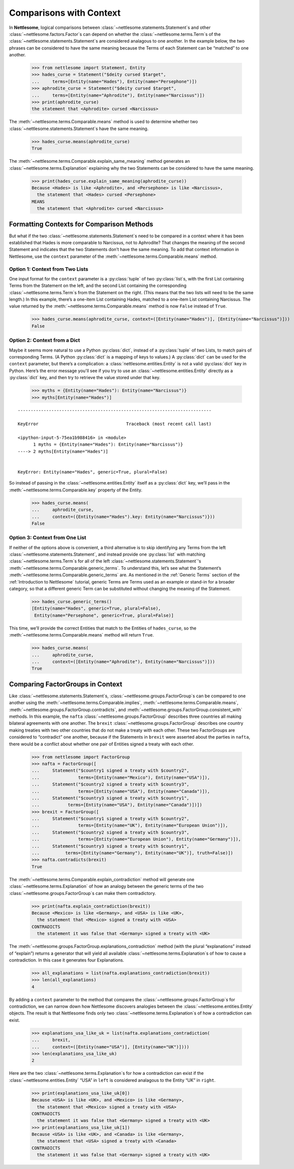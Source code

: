 .. _Comparisons with Context:

Comparisons with Context
========================

In **Nettlesome**, logical comparisons
between :class:`~nettlesome.statements.Statement`\s and other
:class:`~nettlesome.factors.Factor`\s can depend on whether
the :class:`~nettlesome.terms.Term`\s of the
:class:`~nettlesome.statements.Statement`\s are considered
analagous to one another. In the example below, the two phrases can be
considered to have the same meaning because the Terms of each Statement
can be “matched” to one another.

    >>> from nettlesome import Statement, Entity
    >>> hades_curse = Statement("$deity cursed $target",
    ...     terms=[Entity(name="Hades"), Entity(name="Persephone")])
    >>> aphrodite_curse = Statement("$deity cursed $target",
    ...     terms=[Entity(name="Aphrodite"), Entity(name="Narcissus")])
    >>> print(aphrodite_curse)
    the statement that <Aphrodite> cursed <Narcissus>

The :meth:`~nettlesome.terms.Comparable.means` method is used to determine
whether two :class:`~nettlesome.statements.Statement`\s have the same meaning.

    >>> hades_curse.means(aphrodite_curse)
    True

The :meth:`~nettlesome.terms.Comparable.explain_same_meaning` method
generates an :class:`~nettlesome.terms.Explanation`
explaining why the two Statements can be considered to have the
same meaning.

    >>> print(hades_curse.explain_same_meaning(aphrodite_curse))
    Because <Hades> is like <Aphrodite>, and <Persephone> is like <Narcissus>,
      the statement that <Hades> cursed <Persephone>
    MEANS
      the statement that <Aphrodite> cursed <Narcissus>


Formatting Contexts for Comparison Methods
------------------------------------------

But what if the two :class:`~nettlesome.statements.Statement`\s need to be
compared in a context where it
has been established that Hades is more comparable to Narcissus, not to
Aphrodite? That changes the meaning of the second Statement and
indicates that the two Statements don’t have the same meaning. To add
that context information in Nettlesome, use the ``context``
parameter of the :meth:`~nettlesome.terms.Comparable.means` method.

Option 1: Context from Two Lists
~~~~~~~~~~~~~~~~~~~~~~~~~~~~~~~~

One input format for the ``context``
parameter is a :py:class:`tuple` of two :py:class:`list`\s, with the first List containing Terms
from the Statement on the left, and the second List containing the
corresponding :class:`~nettlesome.terms.Term`\s from the
Statement on the right. (This means that
the two lists will need to be the same length.) In this example, there’s
a one-item List containing Hades, matched to a one-item List containing
Narcissus. The value returned by
the :meth:`~nettlesome.terms.Comparable.means` method is now ``False``
instead of ``True``.

    >>> hades_curse.means(aphrodite_curse, context=([Entity(name="Hades")], [Entity(name="Narcissus")]))
    False

Option 2: Context from a Dict
~~~~~~~~~~~~~~~~~~~~~~~~~~~~~

Maybe it seems more natural to use a Python :py:class:`dict`\, instead
of a :py:class:`tuple` of
two Lists, to match pairs of corresponding Terms.
(A Python :py:class:`dict` is a mapping of keys to values.)
A :py:class:`dict` can be used for the ``context``
parameter, but there’s a complication: a :class:`nettlesome.entities.Entity` is not a
valid :py:class:`dict` key in Python. Here’s the error message you'll see
if you try to use an :class:`~nettlesome.entities.Entity` directly
as a :py:class:`dict` key,
and then try to retrieve the value stored under that key.

    >>> myths = {Entity(name="Hades"): Entity(name="Narcissus")}
    >>> myths[Entity(name="Hades")]

::

    ---------------------------------------------------------------------------

    KeyError                                  Traceback (most recent call last)

    <ipython-input-5-75ea1b988416> in <module>
          1 myths = {Entity(name="Hades"): Entity(name="Narcissus")}
    ----> 2 myths[Entity(name="Hades")]


    KeyError: Entity(name="Hades", generic=True, plural=False)


So instead of passing in the :class:`~nettlesome.entities.Entity` itself
as a :py:class:`dict` key, we’ll pass in the :meth:`~nettlesome.terms.Comparable.key`
property of the Entity.

    >>> hades_curse.means(
    ...     aphrodite_curse,
    ...     context=({Entity(name="Hades").key: Entity(name="Narcissus")}))
    False

Option 3: Context from One List
~~~~~~~~~~~~~~~~~~~~~~~~~~~~~~~

If neither of the options above is convenient, a third alternative is
to skip identifying any Terms from the left
:class:`~nettlesome.statements.Statement`\, and instead provide
one :py:class:`list` with matching :class:`~nettlesome.terms.Term`\s for all of
the left :class:`~nettlesome.statements.Statement`\'s
:meth:`~nettlesome.terms.Comparable.generic_terms`\. To understand this, let’s see
what the Statement’s :meth:`~nettlesome.terms.Comparable.generic_terms` are. As
mentioned in the :ref:`Generic Terms` section of the :ref:`Introduction to Nettlesome`
tutorial, generic Terms are Terms used as an
example or stand-in for a broader category, so that a different generic
Term can be substituted without changing the meaning of the Statement.

    >>> hades_curse.generic_terms()
    [Entity(name="Hades", generic=True, plural=False),
     Entity(name="Persephone", generic=True, plural=False)]

This time, we’ll provide the correct Entities that match to the Entities
of ``hades_curse``, so the :meth:`~nettlesome.terms.Comparable.means` method
will return ``True``.

    >>> hades_curse.means(
    ...     aphrodite_curse,
    ...     context=([Entity(name="Aphrodite"), Entity(name="Narcissus")]))
    True

Comparing FactorGroups in Context
---------------------------------

Like :class:`~nettlesome.statements.Statement`\s, :class:`~nettlesome.groups.FactorGroup`\s
can be compared to one another using the
:meth:`~nettlesome.terms.Comparable.implies`, :meth:`~nettlesome.terms.Comparable.means`\,
:meth:`~nettlesome.groups.FactorGroup.contradicts`\, and
:meth:`~nettlesome.groups.FactorGroup.consistent_with` methods. In
this example, the ``nafta`` :class:`~nettlesome.groups.FactorGroup` describes
three countries all making bilateral agreements with one another.
The ``brexit`` :class:`~nettlesome.groups.FactorGroup`
describes one country making treaties with two other countries that do
not make a treaty with each other. These two FactorGroups are considered
to “contradict” one another, because if the Statements in ``brexit``
were asserted about the parties in ``nafta``, there would be a conflict
about whether one pair of Entities signed a treaty with each other.

    >>> from nettlesome import FactorGroup
    >>> nafta = FactorGroup([
    ...     Statement("$country1 signed a treaty with $country2",
    ...               terms=[Entity(name="Mexico"), Entity(name="USA")]),
    ...     Statement("$country2 signed a treaty with $country3",
    ...               terms=[Entity(name="USA"), Entity(name="Canada")]),
    ...     Statement("$country3 signed a treaty with $country1",
    ...           terms=[Entity(name="USA"), Entity(name="Canada")])])
    >>> brexit = FactorGroup([
    ...     Statement("$country1 signed a treaty with $country2",
    ...               terms=[Entity(name="UK"), Entity(name="European Union")]),
    ...     Statement("$country2 signed a treaty with $country3",
    ...               terms=[Entity(name="European Union"), Entity(name="Germany")]),
    ...     Statement("$country3 signed a treaty with $country1",
    ...          terms=[Entity(name="Germany"), Entity(name="UK")], truth=False)])
    >>> nafta.contradicts(brexit)
    True

The :meth:`~nettlesome.terms.Comparable.explain_contradiction` method
will generate one :class:`~nettlesome.terms.Explanation` of how
an analogy between the generic terms of the
two :class:`~nettlesome.groups.FactorGroup`\s can make them contradictory.

    >>> print(nafta.explain_contradiction(brexit))
    Because <Mexico> is like <Germany>, and <USA> is like <UK>,
      the statement that <Mexico> signed a treaty with <USA>
    CONTRADICTS
      the statement it was false that <Germany> signed a treaty with <UK>

The :meth:`~nettlesome.groups.FactorGroup.explanations_contradiction` method
(with the plural “explanations” instead of “explain”) returns a generator
that will yield all available :class:`~nettlesome.terms.Explanation`\s of
how to cause a contradiction. In this case it generates four Explanations.

    >>> all_explanations = list(nafta.explanations_contradiction(brexit))
    >>> len(all_explanations)
    4

By adding a ``context`` parameter to the method that compares the
:class:`~nettlesome.groups.FactorGroup`\s for contradiction, we can narrow
down how Nettlesome discovers analogies between
the :class:`~nettlesome.entities.Entity` objects. The result is that
Nettlesome finds only two :class:`~nettlesome.terms.Explanation`\s of
how a contradiction can exist.

    >>> explanations_usa_like_uk = list(nafta.explanations_contradiction(
    ...     brexit,
    ...     context=([Entity(name="USA")], [Entity(name="UK")])))
    >>> len(explanations_usa_like_uk)
    2

Here are the two :class:`~nettlesome.terms.Explanation`\s for how a contradiction
can exist if the :class:`~nettlesome.entities.Entity` “USA” in ``left`` is considered
analagous to the Entity “UK” in ``right``.

    >>> print(explanations_usa_like_uk[0])
    Because <USA> is like <UK>, and <Mexico> is like <Germany>,
      the statement that <Mexico> signed a treaty with <USA>
    CONTRADICTS
      the statement it was false that <Germany> signed a treaty with <UK>
    >>> print(explanations_usa_like_uk[1])
    Because <USA> is like <UK>, and <Canada> is like <Germany>,
      the statement that <USA> signed a treaty with <Canada>
    CONTRADICTS
      the statement it was false that <Germany> signed a treaty with <UK>
